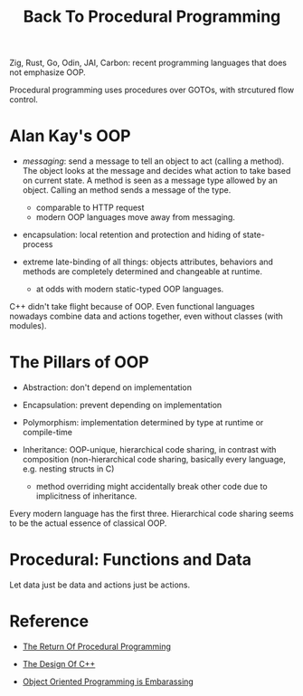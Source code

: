 #+title: Back To Procedural Programming

Zig, Rust, Go, Odin, JAI, Carbon: recent programming languages that does not
emphasize OOP.

Procedural programming uses procedures over GOTOs, with strcutured flow control.

* Alan Kay's OOP

- /messaging/: send a message to tell an object to act (calling a method). The
  object looks at the message and decides what action to take based on current
  state. A method is seen as a message type allowed by an object. Calling an method
  sends a message of the type.
  + comparable to HTTP request
  + modern OOP languages move away from messaging.

- encapsulation: local retention and protection and hiding of state-process

- extreme late-binding of all things: objects attributes, behaviors and methods
  are completely determined and changeable at runtime.
  + at odds with modern static-typed OOP languages.

C++ didn't take flight because of OOP.
Even functional languages nowadays combine data and actions together, even
without classes (with modules).

* The Pillars of OOP

- Abstraction: don't depend on implementation

- Encapsulation: prevent depending on implementation

- Polymorphism: implementation determined by type at runtime or compile-time

- Inheritance: OOP-unique, hierarchical code sharing, in contrast with
  composition (non-hierarchical code sharing, basically every language, e.g. nesting
  structs in C)
  + method overriding might accidentally break other code due to implicitness of inheritance.

Every modern language has the first three.
Hierarchical code sharing seems to be the actual essence of classical OOP.

* Procedural: Functions and Data

Let data just be data and actions just be actions.

* Reference

- [[https://www.youtube.com/watch?v=vQPHtAxOZZw][The Return Of Procedural Programming]]

- [[https://www.youtube.com/watch?v=69edOm889V4][The Design Of C++]]

- [[https://www.youtube.com/watch?v=IRTfhkiAqPw&feature=youtu.be][Object Oriented Programming is Embarassing]]

